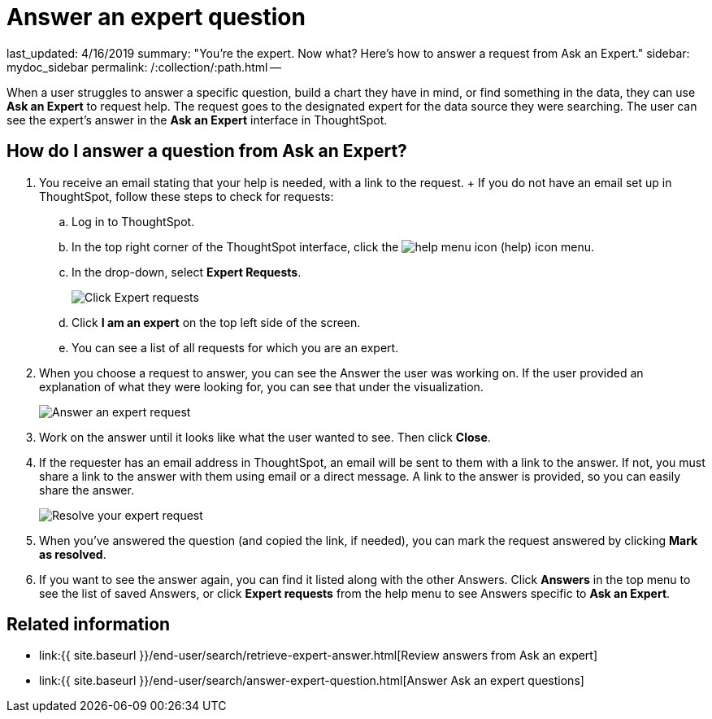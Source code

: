 = Answer an expert question

last_updated: 4/16/2019 summary: "You're the expert.
Now what?
Here's how to answer a request from Ask an Expert." sidebar: mydoc_sidebar permalink: /:collection/:path.html --

When a user struggles to answer a specific question, build a chart they have in mind, or find something in the data, they can use *Ask an Expert* to request help.
The request goes to the designated expert for the data source they were searching.
The user can see the expert's answer in the *Ask an Expert* interface in ThoughtSpot.

== How do I answer a question from Ask an Expert?

. You receive an email stating that your help is needed, with a link to the request.
+ If you do not have an email set up in ThoughtSpot, follow these steps to check for requests:
 .. Log in to ThoughtSpot.
 .. In the top right corner of the ThoughtSpot interface, click the image:{{ site.baseurl }}/images/icon-help-20px.png[help menu icon] (help) icon menu.
 .. In the drop-down, select *Expert Requests*.
+
image::{{ site.baseurl }}/images/ask-an-expert.png[Click Expert requests]

 .. Click *I am an expert* on the top left side of the screen.
 .. You can see a list of all requests for which you are an expert.
. When you choose a request to answer, you can see the Answer the user was working on.
If the user provided an explanation of what they were looking for, you can see that under the visualization.
+
image::{{ site.baseurl }}/images/ask-an-expert-resolve.png[Answer an expert request]

. Work on the answer until it looks like what the user wanted to see.
Then click *Close*.
. If the requester has an email address in ThoughtSpot, an email will be sent to them with a link to the answer.
If not, you must share a link to the answer with them using email or a direct message.
A link to the answer is provided, so you can easily share the answer.
+
image::{{ site.baseurl }}/images/ask-an-expert-mark-as-resolved.png[Resolve your expert request]

. When you've answered the question (and copied the link, if needed), you can mark the request answered by clicking *Mark as resolved*.
. If you want to see the answer again, you can find it listed along with the other Answers.
Click *Answers* in the top menu to see the list of saved Answers, or click *Expert requests* from the help menu to see Answers specific to *Ask an Expert*.

== Related information

* link:{{ site.baseurl }}/end-user/search/retrieve-expert-answer.html[Review answers from Ask an expert]
* link:{{ site.baseurl }}/end-user/search/answer-expert-question.html[Answer Ask an expert questions]
